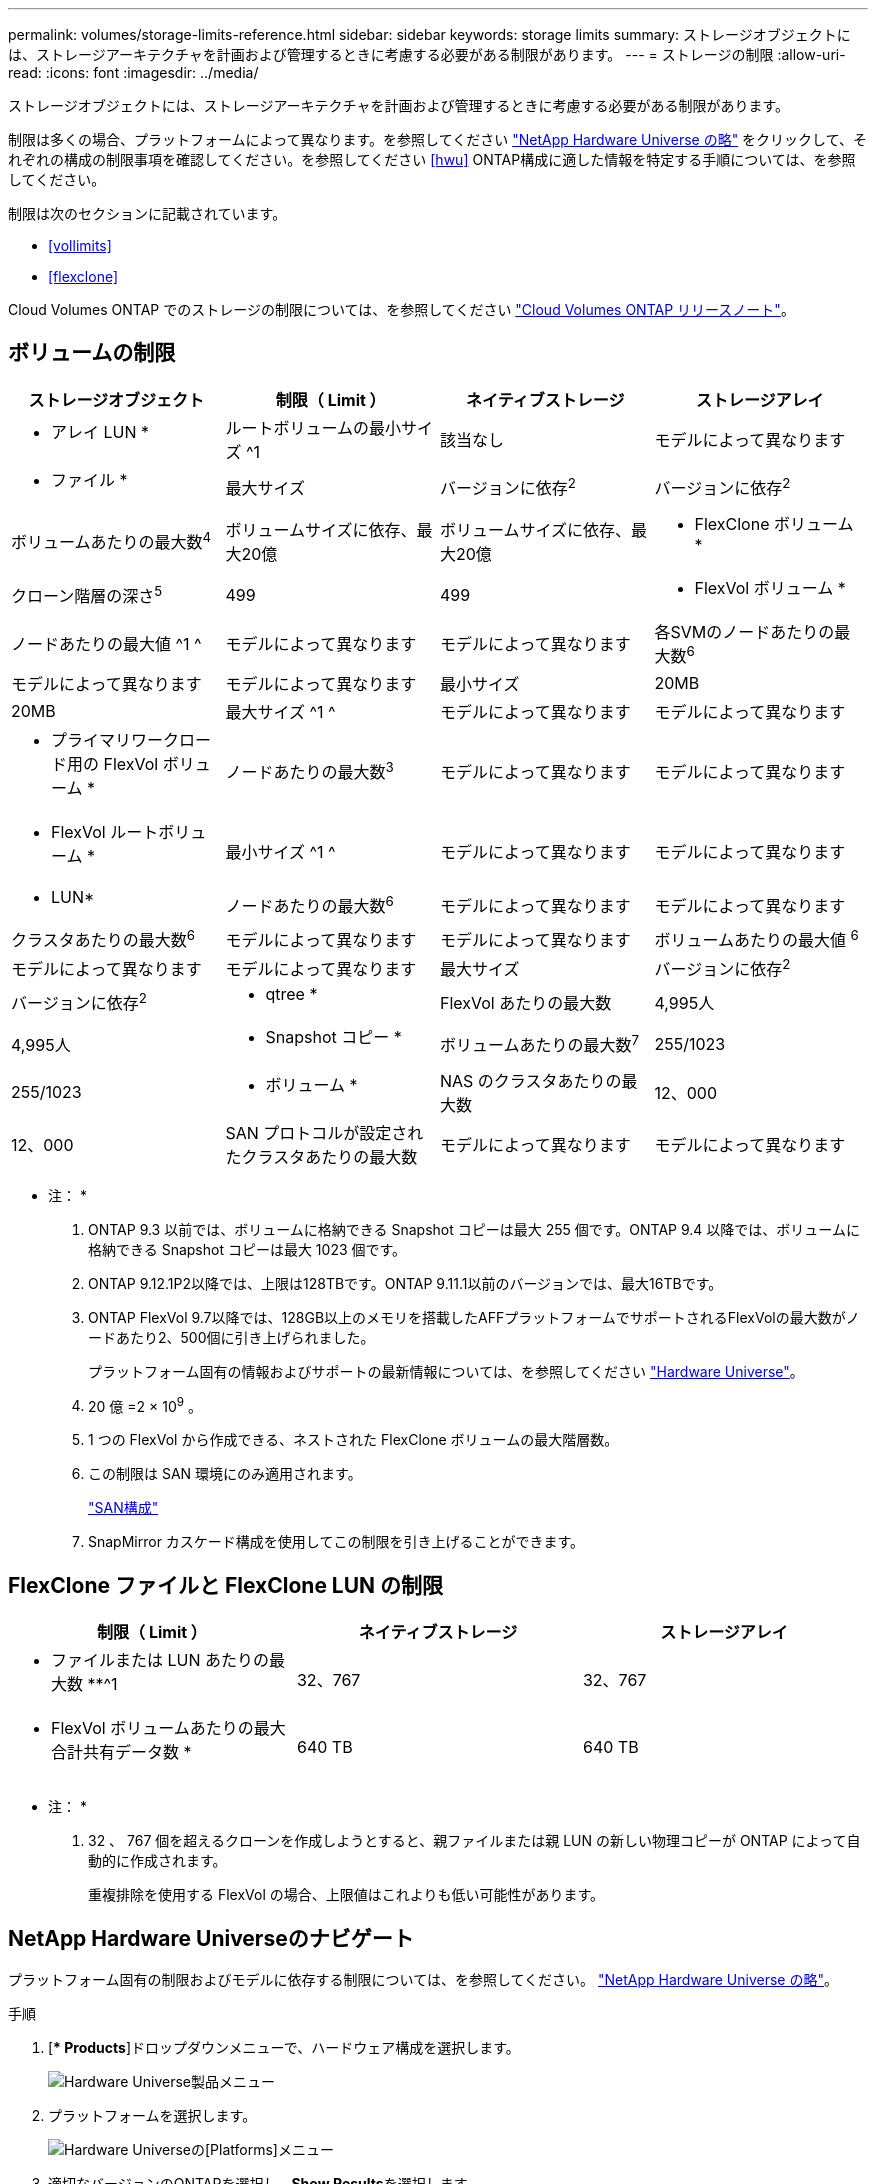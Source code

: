 ---
permalink: volumes/storage-limits-reference.html 
sidebar: sidebar 
keywords: storage limits 
summary: ストレージオブジェクトには、ストレージアーキテクチャを計画および管理するときに考慮する必要がある制限があります。 
---
= ストレージの制限
:allow-uri-read: 
:icons: font
:imagesdir: ../media/


[role="lead"]
ストレージオブジェクトには、ストレージアーキテクチャを計画および管理するときに考慮する必要がある制限があります。

制限は多くの場合、プラットフォームによって異なります。を参照してください link:https://hwu.netapp.com/["NetApp Hardware Universe の略"^] をクリックして、それぞれの構成の制限事項を確認してください。を参照してください <<hwu>> ONTAP構成に適した情報を特定する手順については、を参照してください。

制限は次のセクションに記載されています。

* <<vollimits>>
* <<flexclone>>


Cloud Volumes ONTAP でのストレージの制限については、を参照してください link:https://docs.netapp.com/us-en/cloud-volumes-ontap/["Cloud Volumes ONTAP リリースノート"^]。



== ボリュームの制限

[cols="4*"]
|===
| ストレージオブジェクト | 制限（ Limit ） | ネイティブストレージ | ストレージアレイ 


 a| 
* アレイ LUN *
 a| 
ルートボリュームの最小サイズ ^1
 a| 
該当なし
 a| 
モデルによって異なります



 a| 
* ファイル *
 a| 
最大サイズ
 a| 
バージョンに依存^2^
 a| 
バージョンに依存^2^



 a| 
ボリュームあたりの最大数^4^
 a| 
ボリュームサイズに依存、最大20億
 a| 
ボリュームサイズに依存、最大20億



 a| 
* FlexClone ボリューム *
 a| 
クローン階層の深さ^5^
 a| 
499
 a| 
499



 a| 
* FlexVol ボリューム *
 a| 
ノードあたりの最大値 ^1 ^
 a| 
モデルによって異なります
 a| 
モデルによって異なります



 a| 
各SVMのノードあたりの最大数^6^
 a| 
モデルによって異なります
 a| 
モデルによって異なります



 a| 
最小サイズ
 a| 
20MB
 a| 
20MB



 a| 
最大サイズ ^1 ^
 a| 
モデルによって異なります
 a| 
モデルによって異なります



 a| 
* プライマリワークロード用の FlexVol ボリューム *
 a| 
ノードあたりの最大数^3^
 a| 
モデルによって異なります
 a| 
モデルによって異なります



 a| 
* FlexVol ルートボリューム *
 a| 
最小サイズ ^1 ^
 a| 
モデルによって異なります
 a| 
モデルによって異なります



 a| 
* LUN*
 a| 
ノードあたりの最大数^6^
 a| 
モデルによって異なります
 a| 
モデルによって異なります



 a| 
クラスタあたりの最大数^6^
 a| 
モデルによって異なります
 a| 
モデルによって異なります



 a| 
ボリュームあたりの最大値 ^6^
 a| 
モデルによって異なります
 a| 
モデルによって異なります



 a| 
最大サイズ
 a| 
バージョンに依存^2^
 a| 
バージョンに依存^2^



 a| 
* qtree *
 a| 
FlexVol あたりの最大数
 a| 
4,995人
 a| 
4,995人



 a| 
* Snapshot コピー *
 a| 
ボリュームあたりの最大数^7^
 a| 
255/1023
 a| 
255/1023



 a| 
* ボリューム *
 a| 
NAS のクラスタあたりの最大数
 a| 
12、000
 a| 
12、000



 a| 
SAN プロトコルが設定されたクラスタあたりの最大数
 a| 
モデルによって異なります
 a| 
モデルによって異なります

|===
* 注： *

. ONTAP 9.3 以前では、ボリュームに格納できる Snapshot コピーは最大 255 個です。ONTAP 9.4 以降では、ボリュームに格納できる Snapshot コピーは最大 1023 個です。
. ONTAP 9.12.1P2以降では、上限は128TBです。ONTAP 9.11.1以前のバージョンでは、最大16TBです。
. ONTAP FlexVol 9.7以降では、128GB以上のメモリを搭載したAFFプラットフォームでサポートされるFlexVolの最大数がノードあたり2、500個に引き上げられました。
+
プラットフォーム固有の情報およびサポートの最新情報については、を参照してください https://hwu.netapp.com/["Hardware Universe"^]。

. 20 億 =2 × 10^9^ 。
. 1 つの FlexVol から作成できる、ネストされた FlexClone ボリュームの最大階層数。
. この制限は SAN 環境にのみ適用されます。
+
link:../san-config/index.html["SAN構成"]

. SnapMirror カスケード構成を使用してこの制限を引き上げることができます。




== FlexClone ファイルと FlexClone LUN の制限

[cols="3*"]
|===
| 制限（ Limit ） | ネイティブストレージ | ストレージアレイ 


 a| 
** ファイルまたは LUN あたりの最大数 **^1
 a| 
32、767
 a| 
32、767



 a| 
* FlexVol ボリュームあたりの最大合計共有データ数 *
 a| 
640 TB
 a| 
640 TB

|===
* 注： *

. 32 、 767 個を超えるクローンを作成しようとすると、親ファイルまたは親 LUN の新しい物理コピーが ONTAP によって自動的に作成されます。
+
重複排除を使用する FlexVol の場合、上限値はこれよりも低い可能性があります。





== NetApp Hardware Universeのナビゲート

プラットフォーム固有の制限およびモデルに依存する制限については、を参照してください。 link:https://hwu.netapp.com/["NetApp Hardware Universe の略"^]。

.手順
. [** Products*]ドロップダウンメニューで、ハードウェア構成を選択します。
+
image::../media/hardware-universe-products.png[Hardware Universe製品メニュー]

. プラットフォームを選択します。
+
image::../media/hardware-universe-platforms.png[Hardware Universeの[Platforms]メニュー]

. 適切なバージョンのONTAPを選択し、**Show Results**を選択します。
+
image::../media/hardware-universe-os-filter.png[Hardware Universe OSフィルタメニュー]



.関連情報
https://www.netapp.com/cloud-services/cloud-manager/documentation/["使用しているバージョンの Cloud Volumes ONTAP のリリースノートを検索してください"]
